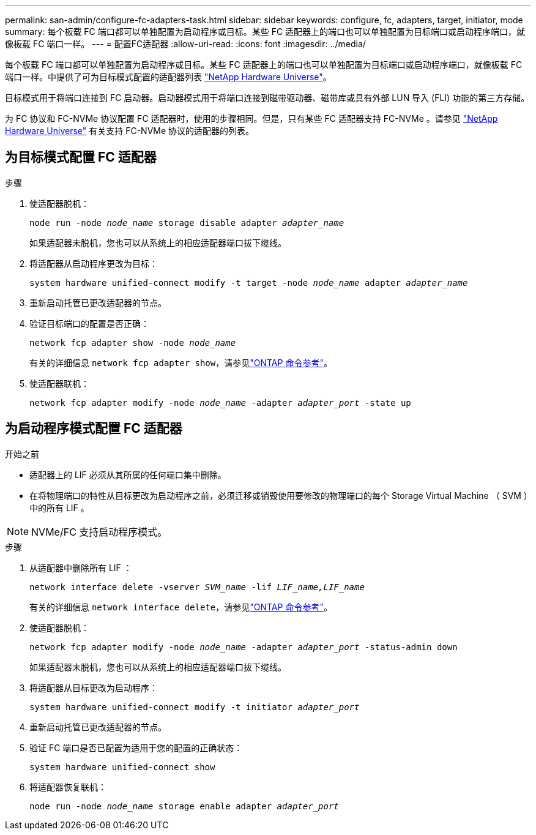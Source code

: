 ---
permalink: san-admin/configure-fc-adapters-task.html 
sidebar: sidebar 
keywords: configure, fc, adapters, target, initiator, mode 
summary: 每个板载 FC 端口都可以单独配置为启动程序或目标。某些 FC 适配器上的端口也可以单独配置为目标端口或启动程序端口，就像板载 FC 端口一样。  
---
= 配置FC适配器
:allow-uri-read: 
:icons: font
:imagesdir: ../media/


[role="lead"]
每个板载 FC 端口都可以单独配置为启动程序或目标。某些 FC 适配器上的端口也可以单独配置为目标端口或启动程序端口，就像板载 FC 端口一样。中提供了可为目标模式配置的适配器列表 link:https://hwu.netapp.com["NetApp Hardware Universe"^]。

目标模式用于将端口连接到 FC 启动器。启动器模式用于将端口连接到磁带驱动器、磁带库或具有外部 LUN 导入 (FLI) 功能的第三方存储。

为 FC 协议和 FC-NVMe 协议配置 FC 适配器时，使用的步骤相同。但是，只有某些 FC 适配器支持 FC-NVMe 。请参见 link:https://hwu.netapp.com["NetApp Hardware Universe"^] 有关支持 FC-NVMe 协议的适配器的列表。



== 为目标模式配置 FC 适配器

.步骤
. 使适配器脱机：
+
`node run -node _node_name_ storage disable adapter _adapter_name_`

+
如果适配器未脱机，您也可以从系统上的相应适配器端口拔下缆线。

. 将适配器从启动程序更改为目标：
+
`system hardware unified-connect modify -t target -node _node_name_ adapter _adapter_name_`

. 重新启动托管已更改适配器的节点。
. 验证目标端口的配置是否正确：
+
`network fcp adapter show -node _node_name_`

+
有关的详细信息 `network fcp adapter show`，请参见link:https://docs.netapp.com/us-en/ontap-cli/network-fcp-adapter-show.html["ONTAP 命令参考"^]。

. 使适配器联机：
+
`network fcp adapter modify -node _node_name_ -adapter _adapter_port_ -state up`





== 为启动程序模式配置 FC 适配器

.开始之前
* 适配器上的 LIF 必须从其所属的任何端口集中删除。
* 在将物理端口的特性从目标更改为启动程序之前，必须迁移或销毁使用要修改的物理端口的每个 Storage Virtual Machine （ SVM ）中的所有 LIF 。


[NOTE]
====
NVMe/FC 支持启动程序模式。

====
.步骤
. 从适配器中删除所有 LIF ：
+
`network interface delete -vserver _SVM_name_ -lif _LIF_name,LIF_name_`

+
有关的详细信息 `network interface delete`，请参见link:https://docs.netapp.com/us-en/ontap-cli/network-interface-delete.html["ONTAP 命令参考"^]。

. 使适配器脱机：
+
`network fcp adapter modify -node _node_name_ -adapter _adapter_port_ -status-admin down`

+
如果适配器未脱机，您也可以从系统上的相应适配器端口拔下缆线。

. 将适配器从目标更改为启动程序：
+
`system hardware unified-connect modify -t initiator _adapter_port_`

. 重新启动托管已更改适配器的节点。
. 验证 FC 端口是否已配置为适用于您的配置的正确状态：
+
`system hardware unified-connect show`

. 将适配器恢复联机：
+
`node run -node _node_name_ storage enable adapter _adapter_port_`


